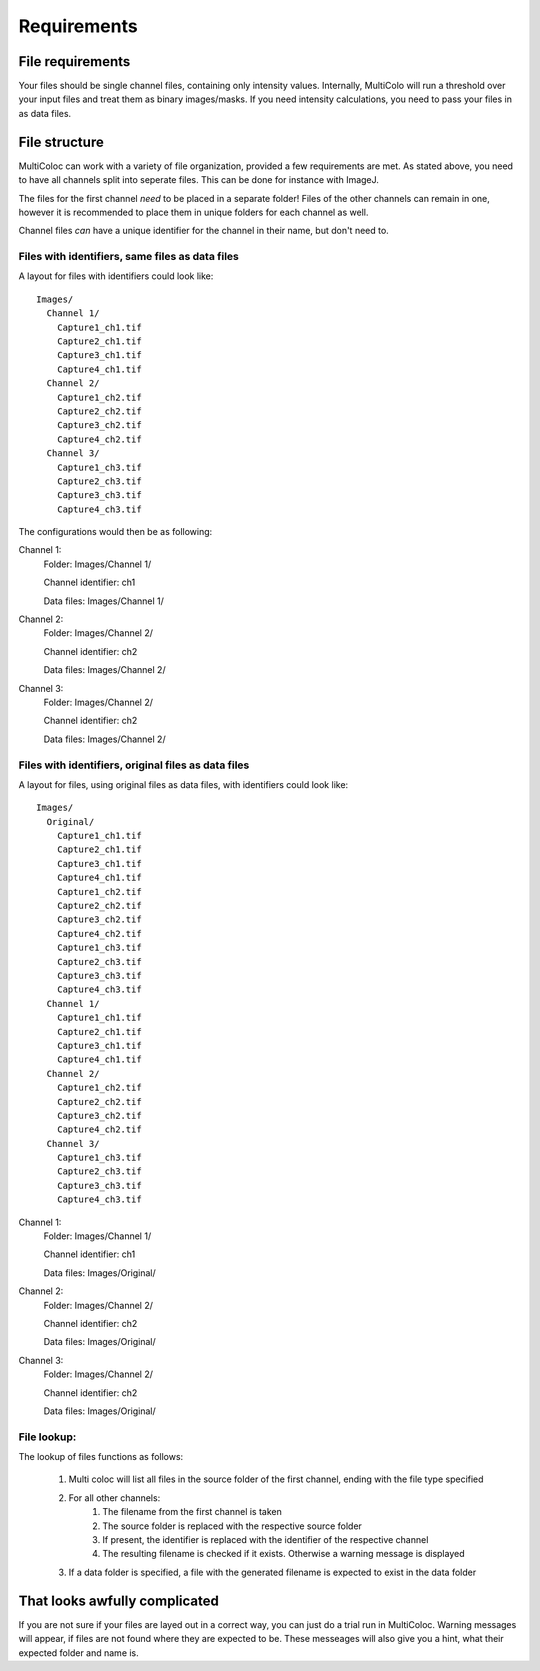 Requirements
############

File requirements
-----------------

Your files should be single channel files, containing only intensity values. Internally, MultiColo will run a threshold over your input files and treat them as binary images/masks. If you need intensity calculations, you need to pass your files in as data files.

File structure
--------------

MultiColoc can work with a variety of file organization, provided a few requirements are met. As stated above, you need to have all channels split into seperate files. This can be done for instance with ImageJ.

The files for the first channel *need* to be placed in a separate folder! Files of the other channels can remain in one, however it is recommended to place them in unique folders for each channel as well.

Channel files *can* have a unique identifier for the channel in their name, but don't need to. 

Files with identifiers, same files as data files
^^^^^^^^^^^^^^^^^^^^^^^^^^^^^^^^^^^^^^^^^^^^^^^^

A layout for files with identifiers could look like::

    Images/
      Channel 1/
        Capture1_ch1.tif
        Capture2_ch1.tif
        Capture3_ch1.tif
        Capture4_ch1.tif
      Channel 2/
        Capture1_ch2.tif
        Capture2_ch2.tif
        Capture3_ch2.tif
        Capture4_ch2.tif
      Channel 3/
        Capture1_ch3.tif
        Capture2_ch3.tif
        Capture3_ch3.tif
        Capture4_ch3.tif

The configurations would then be as following:

Channel 1:
    Folder: Images/Channel 1/

    Channel identifier: ch1

    Data files: Images/Channel 1/

Channel 2:
    Folder: Images/Channel 2/
    
    Channel identifier: ch2

    Data files: Images/Channel 2/

Channel 3:
    Folder: Images/Channel 2/

    Channel identifier: ch2

    Data files: Images/Channel 2/


Files with identifiers, original files as data files
^^^^^^^^^^^^^^^^^^^^^^^^^^^^^^^^^^^^^^^^^^^^^^^^^^^^

A layout for files, using original files as data files, with identifiers could look like::

    Images/
      Original/
        Capture1_ch1.tif
        Capture2_ch1.tif
        Capture3_ch1.tif
        Capture4_ch1.tif
        Capture1_ch2.tif
        Capture2_ch2.tif
        Capture3_ch2.tif
        Capture4_ch2.tif
        Capture1_ch3.tif
        Capture2_ch3.tif
        Capture3_ch3.tif
        Capture4_ch3.tif
      Channel 1/
        Capture1_ch1.tif
        Capture2_ch1.tif
        Capture3_ch1.tif
        Capture4_ch1.tif
      Channel 2/
        Capture1_ch2.tif
        Capture2_ch2.tif
        Capture3_ch2.tif
        Capture4_ch2.tif
      Channel 3/
        Capture1_ch3.tif
        Capture2_ch3.tif
        Capture3_ch3.tif
        Capture4_ch3.tif

Channel 1:
    Folder: Images/Channel 1/

    Channel identifier: ch1

    Data files: Images/Original/

Channel 2:
    Folder: Images/Channel 2/

    Channel identifier: ch2

    Data files: Images/Original/

Channel 3:
    Folder: Images/Channel 2/

    Channel identifier: ch2

    Data files: Images/Original/

File lookup:
^^^^^^^^^^^^

The lookup of files functions as follows:

    1. Multi coloc will list all files in the source folder of the first channel, ending with the file type specified
    2. For all other channels:
        1. The filename from the first channel is taken
        2. The source folder is replaced with the respective source folder
        3. If present, the identifier is replaced with the identifier of the respective channel
        4. The resulting filename is checked if it exists. Otherwise a warning message is displayed
    3. If a data folder is specified, a file with the generated filename is expected to exist in the data folder

That looks awfully complicated
------------------------------

If you are not sure if your files are layed out in a correct way, you can just do a trial run in MultiColoc. Warning messages will appear, if files are not found where they are expected to be. These messeages will also give you a hint, what their expected folder and name is.